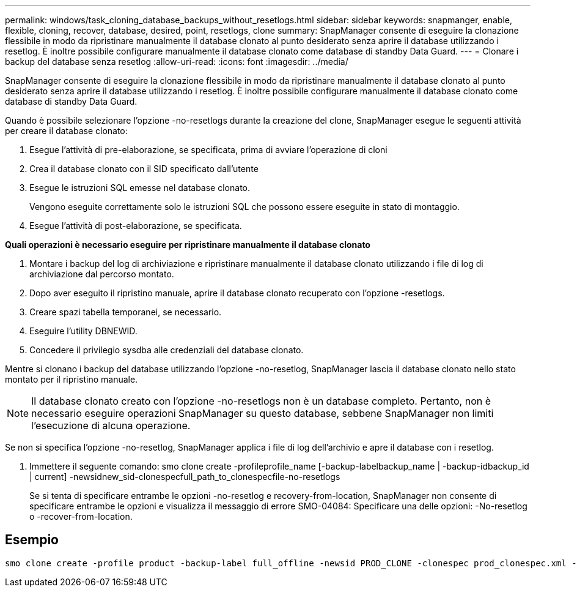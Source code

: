 ---
permalink: windows/task_cloning_database_backups_without_resetlogs.html 
sidebar: sidebar 
keywords: snapmanger, enable, flexible, cloning, recover, database, desired, point, resetlogs, clone 
summary: SnapManager consente di eseguire la clonazione flessibile in modo da ripristinare manualmente il database clonato al punto desiderato senza aprire il database utilizzando i resetlog. È inoltre possibile configurare manualmente il database clonato come database di standby Data Guard. 
---
= Clonare i backup del database senza resetlog
:allow-uri-read: 
:icons: font
:imagesdir: ../media/


[role="lead"]
SnapManager consente di eseguire la clonazione flessibile in modo da ripristinare manualmente il database clonato al punto desiderato senza aprire il database utilizzando i resetlog. È inoltre possibile configurare manualmente il database clonato come database di standby Data Guard.

Quando è possibile selezionare l'opzione -no-resetlogs durante la creazione del clone, SnapManager esegue le seguenti attività per creare il database clonato:

. Esegue l'attività di pre-elaborazione, se specificata, prima di avviare l'operazione di cloni
. Crea il database clonato con il SID specificato dall'utente
. Esegue le istruzioni SQL emesse nel database clonato.
+
Vengono eseguite correttamente solo le istruzioni SQL che possono essere eseguite in stato di montaggio.

. Esegue l'attività di post-elaborazione, se specificata.


*Quali operazioni è necessario eseguire per ripristinare manualmente il database clonato*

. Montare i backup del log di archiviazione e ripristinare manualmente il database clonato utilizzando i file di log di archiviazione dal percorso montato.
. Dopo aver eseguito il ripristino manuale, aprire il database clonato recuperato con l'opzione -resetlogs.
. Creare spazi tabella temporanei, se necessario.
. Eseguire l'utility DBNEWID.
. Concedere il privilegio sysdba alle credenziali del database clonato.


Mentre si clonano i backup del database utilizzando l'opzione -no-resetlog, SnapManager lascia il database clonato nello stato montato per il ripristino manuale.


NOTE: Il database clonato creato con l'opzione -no-resetlogs non è un database completo. Pertanto, non è necessario eseguire operazioni SnapManager su questo database, sebbene SnapManager non limiti l'esecuzione di alcuna operazione.

Se non si specifica l'opzione -no-resetlog, SnapManager applica i file di log dell'archivio e apre il database con i resetlog.

. Immettere il seguente comando: smo clone create -profileprofile_name [-backup-labelbackup_name | -backup-idbackup_id | current] -newsidnew_sid-clonespecfull_path_to_clonespecfile-no-resetlogs
+
Se si tenta di specificare entrambe le opzioni -no-resetlog e recovery-from-location, SnapManager non consente di specificare entrambe le opzioni e visualizza il messaggio di errore SMO-04084: Specificare una delle opzioni: -No-resetlog o -recover-from-location.





== Esempio

[listing]
----
smo clone create -profile product -backup-label full_offline -newsid PROD_CLONE -clonespec prod_clonespec.xml -label prod_clone-reserve -no-reset-logs
----